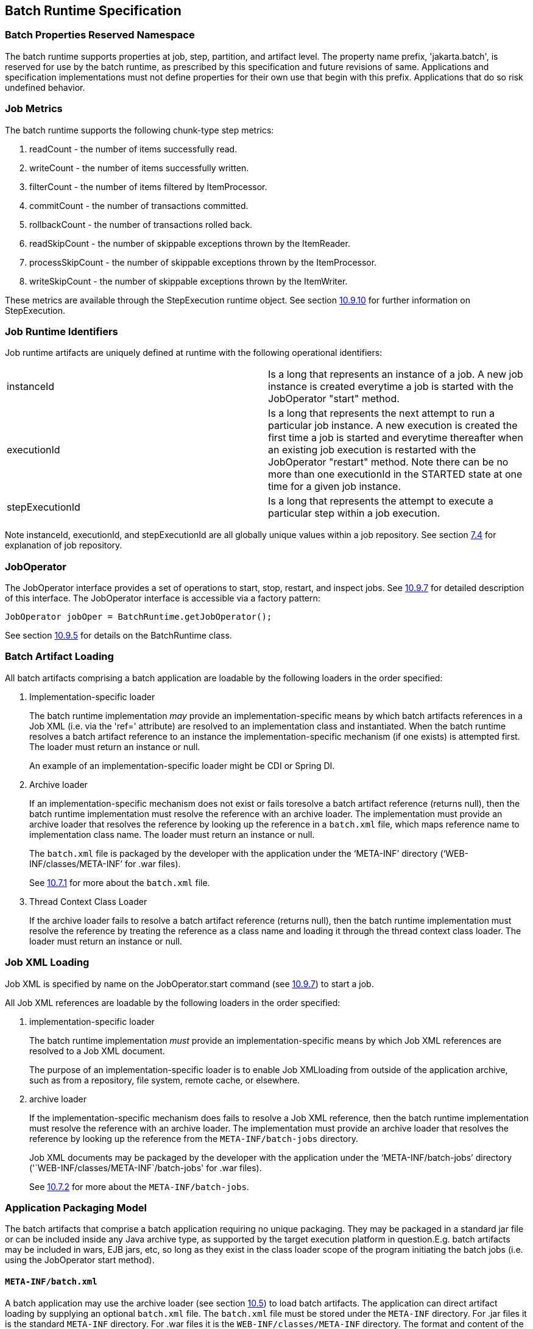 == Batch Runtime Specification

=== Batch Properties Reserved Namespace
The batch runtime supports properties at job, step, partition, and artifact level. The property name prefix, 'jakarta.batch', is reserved for
use by the batch runtime, as prescribed by this specification and future
revisions of same. Applications and specification implementations must
not define properties for their own use that begin with this prefix.
Applications that do so risk undefined behavior.

=== Job Metrics

The batch runtime supports the following chunk-type step metrics:

[arabic]
.  readCount - the number of items successfully read.
.  writeCount - the number of items successfully written.
.  filterCount - the number of items filtered by ItemProcessor.
.  commitCount - the number of transactions committed.
.  rollbackCount - the number of transactions rolled back.
.  readSkipCount - the number of skippable exceptions thrown by the ItemReader.
.  processSkipCount - the number of skippable exceptions thrown by the ItemProcessor.
.  writeSkipCount - the number of skippable exceptions thrown by the ItemWriter.

These metrics are available through the StepExecution runtime object.
See section xref:stepexecution-2[10.9.10] for further information on StepExecution.

=== Job Runtime Identifiers

Job runtime artifacts are uniquely defined at runtime with the following
operational identifiers:

[width="100%",cols="<50%,<50%",]
|=======================================================================
|instanceId |Is a long that represents an instance of a job. A new job
instance is created everytime a job is started with the JobOperator
"start" method.

|executionId |Is a long that represents the next attempt to run a
particular job instance. A new execution is created the first time a job
is started and everytime thereafter when an existing job execution is
restarted with the JobOperator "restart" method. Note there can be no
more than one executionId in the STARTED state at one time for a given
job instance.

|stepExecutionId |Is a long that represents the attempt to execute a
particular step within a job execution.
|=======================================================================

Note instanceId, executionId, and stepExecutionId are all globally
unique values within a job repository. See section xref:job-repository[7.4] for explanation
of job repository.

=== JobOperator

The JobOperator interface provides a set of operations to start, stop,
restart, and inspect jobs.  See xref:joboperator-3[10.9.7] for detailed description of this
interface. The JobOperator interface is accessible via a factory
pattern:

 JobOperator jobOper = BatchRuntime.getJobOperator();

See section xref:batchruntime[10.9.5] for details on the BatchRuntime class.

=== Batch Artifact Loading

All batch artifacts comprising a batch application are loadable by the
following loaders in the order specified:

1.  Implementation-specific loader +
+
The batch runtime implementation _may_ provide an
implementation-specific means by which batch artifacts references in a Job XML (i.e. via the 'ref=' attribute) are resolved to an implementation class and instantiated. When the batch runtime resolves a batch artifact reference to an instance the implementation-specific mechanism (if one exists) is attempted first. The loader must return an
instance or null. +
+
An example of an implementation-specific loader might be CDI or Spring DI.
2.  Archive loader +
+
If an implementation-specific mechanism does not exist or fails toresolve a batch artifact reference (returns null), then the batch
runtime implementation must resolve the reference with an archive
loader. The implementation must provide an archive loader that resolves
the reference by looking up the reference in a `batch.xml` file, which
maps reference name to implementation class name. The loader must return
an instance or null. +
+
The `batch.xml` file is packaged by the developer with the application under the '`META-INF`' directory ('`WEB-INF/classes/META-INF`' for .war files). +
+
See xref:meta-infbatch-xml[10.7.1] for more about the `batch.xml` file.

3.  Thread Context Class Loader +
+
If the archive loader fails to resolve a batch artifact reference (returns null), then the batch runtime implementation must resolve the reference by treating the reference as a class name and loading it through the thread context class loader. The loader must return an instance or null.

=== Job XML Loading

Job XML is specified by name on the JobOperator.start command (see
 xref:joboperator-3[10.9.7]) to start a job.

All Job XML references are loadable by the following loaders in the
order specified:

1.  implementation-specific loader +
+
The batch runtime implementation _must_ provide an implementation-specific means by which Job XML references are resolved to a Job XML document. +
+
The purpose of an implementation-specific loader is to enable Job XMLloading from outside of the application archive, such as from a repository, file system, remote cache, or elsewhere.

2.  archive loader +
+
If the implementation-specific mechanism does fails to resolve a Job XML reference, then the batch runtime implementation must resolve the reference with an archive loader. The implementation must provide an archive loader that resolves the reference by looking up the reference
from the `META-INF/batch-jobs` directory. +
+
Job XML documents may be packaged by the developer with the application under the '`META-INF/batch-jobs`' directory ('`WEB-INF/classes/META-INF`/batch-jobs' for .war files). +
+
See xref:meta-infbatch-jobs[10.7.2] for more about the `META-INF/batch-jobs`.

=== Application Packaging Model
The batch artifacts that comprise a batch application requiring no
unique packaging. They may be packaged in a standard jar file or can be
included inside any Java archive type, as supported by the target
execution platform in question.E.g. batch artifacts may be included in
wars, EJB jars, etc, so long as they exist in the class loader scope of
the program initiating the batch jobs (i.e. using the JobOperator start
method).

==== `META-INF/batch.xml`

A batch application may use the archive loader (see section xref:batch-artifact-loading[10.5]) to
load batch artifacts. The application can direct artifact loading by
supplying an optional `batch.xml` file. The `batch.xml` file must be stored
under the `META-INF` directory. For .jar files it is the standard `META-INF`
directory. For .war files it is the `WEB-INF/classes/META-INF` directory.
The format and content of the `batch.xml` file follows:

[source,xml]
----
<batch-artifacts xmlns="https://jakarta.ee/xml/ns/jakartaee">
 <ref id="<reference-name>" class="<impl-class-name>" />
</batch-artifacts>
----
Where:

[width="100%",cols="<50%,<50%",]
|=======================================================================
|<reference-name> |Specifies the reference name of the batch artifact.
This is the value that is specified on the ref= attribute of the Job
XML.

|<impl-class-name> |Specifies the fully qualified class name of the
batch artifact implementation.
|=======================================================================
Notes:

1. If an implementation-specific loader is used (see
xref:batch-artifact-loading[10.5]) any artifact it loads takes precedence over artifacts specified in `batch.xml`.

2. Use of `batch.xml` to load batch artifacts requires the
availability of a zero-argument constructor (either a default
constructor or an explicitly-defined, no-arg
constructor ).

==== `META-INF/batch-jobs`

A batch application may use the archive loader (see section xref:job-xml-loading[10.6]) to
load Job XML documents. The application does this by storing the Job XML
documents under the `META-INF/batch-jobs` directory. For .jar files the
batch-jobs directory goes under the standard `META-INF` directory. For
.war files it goes under the `WEB-INF/classes/META-INF` directory. Note
Job XML documents are valid only in the batch-jobs directory:
sub-directories are ignored.
Job XML documents stored under `META-INF/batch-jobs` are named with the
convention ``<name>.xml`,Where:
[width="100%",cols="<50%,<50%",]
|=======================================================================
|<name> |Specifies the name of a Job XML. This is the value that is
specified on the JobOperator.start command.

|.xml |Specifies required file type of a Job XML file under
`META-INF/batch-jobs`.
|=======================================================================
Note if an implementation-specific loader (see xref:job-xml-loading[10.6]) loads a Job XML
document that document takes precedence over documents stored under
`META-INF/batch-jobs`.

=== Restart Processing

The JobOperator restart method is used to restart a JobExecution. A
JobExecution is eligible for restart if:

* Its batch status is STOPPED or FAILED.
* It is the most recent JobExecution.

==== Job Parameters on Restart

Job parameter values are not remembered from one execution to the next.
All Job Parameter substitution during job restart is performed based
exclusively on the job parameters specified on that restart.

==== Job XML Substitution during Restart

See section xref:job-restart-rule[8.8.1.8] Job Restart Rule.

==== Execution Sequence on Restart - Overview

On the initial execution of a JobInstance, the sequence of execution is
essentially:

[arabic]
. Start at initial execution element
. Execute the current execution element
. Either:
.. Transition to next execution element (and go to step 2. above) OR
.. Terminate execution

On a restart, i.e. a subsequent execution of a JobInstance, the sequence
of execution is similar, but the batch implementation must, in addition,
determine which steps it does and does not need to re-execute.

So on a restart, the sequence of execution looks like:

[arabic]
. Start at restart position
. Decide whether or not to execute (or re-execute) the current execution element
. Either:
.. Transition to next execution element (and go to step 2. above) OR
.. Terminate execution

So it follows that for restart we need: a definition of where in the job
definition to begin; rules for deciding whether or not to execute the
current execution element; and rules for performing transitioning,
especially taking into account that all steps relevant to transitioning
may not have executed on this (restart) execution. These rules are
provided below.

==== Execution Sequence on Restart – Detailed Rules
Upon restart, the job is processed as follows:

[arabic]
. Job XML Substitution is performed (see section xref:job-xml-substitution[8.8]).
. Start by setting the current position to the restart position. The restart position is either:
.. the execution element identified by the <stop> elements "restart"
attribute if that is how the previous execution ended; else
.. the initial execution element determined the same as upon initial
job start, as described in section xref:step-sequence[8.2.5] Step Sequence;
. Determine if the current execution element should re-execute:
.. If the current execution element is a COMPLETED step that specifies allow-restart-if-complete=false, then transition based on the exit status for this step from the previous completed execution. If the transition is a next transition, then repeat step 3 here with the value of next as the new, "current" execution element. Or, if the transition
is a terminating transition such as end, stop, or fail, then terminate
the restart execution accordingly.
..  If the current execution element is a COMPLETED step that specifies
allow-restart-if-complete=true, then re-run the step and transition
based on the new exit status from the new step execution. As above,
either repeat step 3 with the next execution element or terminate the
new execution as the transition element
..   If the current execution element is a
STOPPED or FAILED step then restart the step and transition based on the
exit status from the new step execution.+
+
Note if the step is a partitioned step, only the partitions that did not
complete previously are restarted. This behavior may be overridden via a
PartitionMapper (see section xref:batchruntime[10.8.5]).  Note
for a partitioned step, the checkpoints and persistent user data are
loaded from the persistent store on a per-partition basis (this is not a
new rule, but a fact implied by the discussion of checkpoints in section
xref:step-partitioning[8.2.6] and the Step Context in section 9.4.1.1, which is summarized here
for convenience).
..  If the current execution element is a decision, execute the decision
(i.e. execute the Decider) unconditionally. The Deciders "decide" method
is passed a StepExecution array as a parameter. This array will be
populated with the most-recently completed StepExecution(s) for each
corresponding step.E.g. some StepExecution(s) may derive from previous
job executions and some from the current restart (execution). A single
decision following a split could even have a mix of old, new
StepExecution(s) in the same array.
..  If the current execution element is a flow, transition to the first
execution element in the flow and perform step 3 with this as the
current element. When restart processing of the flow has completed, then
follow the same rules which apply during the original execution (see
section xref:transitioning-rules[8.9]) to transition at the flow level to the next execution
element, and repeat step 3 with that element as the current element. +
+
Note the same rules regarding transitioning within a flow during an
original execution apply during restart processing as well.
..  If the current execution element is a split, proceed in parallel for
each flow in the split. For each flow, repeat step 3 with the flow
element as the current element. When all flows in the split have been
processed, follow the split's transition to the next execution element
and repeat step 3 with that element as the current element.

==== PartitionMapper on Restart

When the PartitionMapper is invoked at the beginning of a step which has
been executed within a previous job execution, the first and most
important decision for the mapper implementor to make is whether or not
to keep the previous partitions or to begin the new execution with new
partition definitions.

This decision is communicated to the batch implementation via the
'partitionsOverride' property of the PartitionPlan built by the mapper,
i.e. the result of PartitionPlan's getPartitionsOverride() method.

This property directs whether or not the partitions used in the previous
execution of this step will or will be used (i.e. the relevant data
carried forward and applied) within the current execution of this step.
(As a consequence, the value of this property has no real meaning when
the mapper is first called on the first execution of this step).

===== partitionsOverride = False

Three rules apply in the case where override is set to 'false':

====== Number of Partitions Must Be Same

The key idea here is that the mapper must build a partition plan with
the same number of partitions that were used in the previous execution
of this step. As a consequence, it is an error for the partition plan to
return (via getPartitions()) a different number than the number of
partitions established by the plan the last time this step was executed.

====== Partition Properties Populated From Current Plan

Though the number of partitions in the previous plan is persisted, the
Properties[] returned by the previous PartitionPlan's
getPartitionProperties() is not. On a new execution of this step, it is
the current return value of PartitionPlan#getPartitionProperties() which
is used to populate the pool of potential 'partitionPlan' substitutions
(see section xref:partitionplan-substitution-operator[8.8.1.4]).

====== "Numbering" of Partitions via Partition Properties

Upon execution of this step, the batch implementation will associate
each element of the Properties[] returned by
PartitionPlan#getPartitionProperties() with a single partition, in order
to potentially resolve 'partitionPlan' substitutions (see section
xref:partitionplan-substitution-operator[8.8.1.4]) for a single partition. During the course of execution of each
partition, the batch implementation will capture data such as checkpoint
values, persistent user data, etc.

Upon a new execution of this step during restart, the batch
implementation must ensure that a similar mapping occurs. That is, the
elements of the new Properties[] returned by the
PartitionPlan#getPartitionProperties() built by the mapper must be
mapped to the partitions in the same order as the earlier elements of
the earlier Properties[] were mapped (for resolving 'partitionPlan'
substitutions).

E.g., the following must hold:

Earlier Execution:
----
partitionPlanProps[] = mapper.getPartitionPlan().getPartitionProperties();

partitionPlanProps[0] ---maps to---> partition leaving off at checkpoints R0, W0

partitionPlanProps[1] ---maps to---> partition leaving off at checkpoints R1, W1
----
Current Execution:
----
newPartitionPlanProps[] = mapper.getPartitionPlan().getPartitionProperties();

newPartitionPlanProps[0] ---maps to---> partition resuming at checkpoints R0, W0

newPartitionPlanProps [1] ---maps to---> partition resuming at checkpoints R1, W1
----
In the shorthand above, "maps to" simply means that the Properties
object on the left is used to potentially resolve the 'partitionPlan'
substitutions for the give partition, before it executes as described.

===== partitionsOverride = True

In this case, all partition execution data: checkpoints, persistent user
data, etc. from the earlier execution are discarded, and the new
PartitionPlan built by the new execution of the PartitionMapper may
define either the same or a different number of partitions; the new P
artitionPlan's getPartitionProperties() return value will be used to
resolve 'partitionPlan' substitutions.

=== Supporting Classes

==== JobContext
[[app-listing.JobContext.java]]
[source,java]
.JobContext.java
----
package jakarta.batch.runtime.context;
/**
*
* A JobContext provides information about the current
* job execution.
*
*/
import java.util.Properties;
import jakarta.batch.runtime.BatchStatus;
public interface JobContext
{
    /**
    * Get job name
    * @return value of 'id' attribute from <job>
    */
    public String getJobName();
    /**
    * The getTransientUserData method returns a transient data object
    * belonging to the current Job XML execution element.
    * @return user-specified type
    */
    public Object getTransientUserData();
    /**
    * The setTransientUserData method stores a transient data object into
    * the current batch context.
    * @param data is the user-specified type
    */
    public void setTransientUserData(Object data);
    /**
    * The getInstanceId method returns the current job's instance
    * id.
    * @return job instance id
    */
    public long getInstanceId();
    /**
    * The getExecutionId method returns the current job's current
    * execution id.
    * @return job execution id
    */
    public long getExecutionId();
    /**
    * The getProperties method returns the job level properties
    * specified in a job definition.
    * <p>
    * A couple notes:
    * <ul>
    * <li> There is no guarantee that the same Properties object instance
    * is always returned in the same (job) scope.
    * <li> Besides the properties which are defined in JSL within a child
    * &lt;
    properties&gt;
    element of a &lt;
    job&gt;
    element, the batch
    * runtime implementation may choose to include additional,
    * implementation-defined properties.
    * </ul>
    *
    * @return job level properties
    */
    public Properties getProperties();
    /**
    * The getBatchStatus method simply returns the batch status value * set
    by the batch runtime into the job context.
    * @return batch status string
    */
    public BatchStatus getBatchStatus();
    /**
    * The getExitStatus method simply returns the exit status value stored
    * into the job context through the setExitStatus method or null.
    * @return exit status string
    */
    public String getExitStatus();
    /**
    * The setExitStatus method assigns the user-specified exit status for
    * the current job. When the job ends, the exit status of the job is
    * the value specified through setExitStatus. If setExitStatus was not
    * called or was called with a null value, then the exit status
    * defaults to the batch status of the job.
    * @param status string
    */
    public void setExitStatus(String status);
}
----

==== StepContext
[[app-listing.StepContext.java]]
[source,java]
.StepContext.java
----
package jakarta.batch.runtime.context;
import java.io.Serializable;
import java.util.Properties;
import jakarta.batch.runtime.BatchStatus;
import jakarta.batch.runtime.Metric;
/**
*
* A StepContext provides information about the current step
* of a job execution.
*
*/
public interface StepContext
{
    /**
    * Get step name
    * @return value of 'id' attribute from <step>
    *
    */
    public String getStepName();
    /**
    * The getTransientUserData method returns a transient data object
    * belonging to the current Job XML execution element.
    * @return user-specified type
    */
    public Object getTransientUserData();
    /**
    * The setTransientUserData method stores a transient data object into
    * the current batch context.
    * @param data is the user-specified type
    */
    public void setTransientUserData(Object data);
    /**
    * The getStepExecutionId method returns the current step's
    * execution id.
    * @return step execution id
    */
    public long getStepExecutionId();
    /**
    * The getProperties method returns the step
    level properties
    * specified in a job definition.
    * <p>
    * A couple notes:
    * <ul>
    * <li> There is no guarantee that the same Properties object instance
    * is always returned in the same (step) scope.
    * <li> Besides the properties which are defined in JSL within a child
    * &lt;
    properties&gt;
    element of a &lt;
    step&gt;
    element, the batch
    * runtime implementation may choose to include additional,
    * implementation-defined properties.
    * </ul>
    * @return step level properties
    */
    public Properties getProperties();
    /**
    * The getPersistentUserData method returns a persistent data object
    * belonging to the current step. The user data type must implement
    * java.util.Serializable. This data is saved as part of a step's
    * checkpoint. For a step that does not do checkpoints, it is saved
    * after the step ends. It is available upon restart.
    * @return user-specified type
    */
    public Serializable getPersistentUserData();
    /**
    * The setPersistentUserData method stores a persistent data object
    * into the current step. The user data type must implement
    * java.util.Serializable. This data is saved as part of a step's
    * checkpoint. For a step that does not do checkpoints, it is saved
    * after the step ends. It is available upon restart.
    * @param data is the user-specified type
    */
    public void setPersistentUserData(Serializable data);
    /**
    * The getBatchStatus method returns the current batch status of the
    * current step. This value is set by the batch runtime and changes as
    * the batch status changes.
    * @return batch status string
    */
    public BatchStatus getBatchStatus();
    /**
    * The getExitStatus method simply returns the exit status value stored
    * into the step context through the setExitStatus method or null.
    * @return exit status string
    */
    public String getExitStatus();
    /**
    * The setExitStatus method assigns the user-specified exit status for
    * the current step. When the step ends, the exit status of the step is
    * the value specified through setExitStatus. If setExitStatus was not
    * called or was called with a null value, then the exit status
    * defaults to the batch status of the step.
    * @param status string
    */
    public void setExitStatus(String status);
    /**
    * The getException method returns the last exception thrown from a
    * step level batch artifact to the batch runtime.
    * @return the last exception
    */
    public Exception getException();
    /**
    * The getMetrics method returns an array of step level metrics. These
    * are things like commits, skips, etc.
    * @see jakarta.batch.runtime.metric.Metric for definition of standard
    * metrics.
    * @return metrics array
    */
    public Metric[] getMetrics();
}
----

==== Metric

[[app-listing.Metric.Java]]
[source,java]
.Metric.java
----
package jakarta.batch.runtime;
/**
*
* The Metric interface defines job metrics recorded by
* the batch runtime.
*
*/
public interface Metric
{
    public enum MetricType
    {
        READ_COUNT_, _WRITE_COUNT_,
        _COMMIT_COUNT_,
        _ROLLBACK_COUNT_, _READ_SKIP_COUNT_, _PROCESS_SKIP_COUNT_,
        _FILTER_COUNT_,
        _WRITE_SKIPCOUNT
    }
    /**
    * The getName method returns the metric type.
    * @return metric type.
    */
    public MetricType getType();
    /**
    * The getValue method returns the metric value.
    * @return metric value.
    */
    public long getValue();
}
----


==== PartitionPlan
[[app-listing.PartitionPlan.java]]
[source,java]
.PartitionPlan.java
----
package jakarta.batch.api.partition;
/**
*
* PartitionPlan is a helper class that carries partition processing
* information set by the @PartitionMapper method.
*
* A PartitionPlan contains:
* <ol>
* <li>number of partition instances </li>
* <li>number of threads on which to execute the partitions</li>
* <li>substitution properties for each Partition (which can be
* referenced using the <b><i>#
{
    partitionPlan['propertyName']
}
</i></b>
* syntax. </li>
* </ol>
*/
import java.util.Properties;
public interface PartitionPlan
{
    /**
    * Set number of partitions.
    * @param count specifies the partition count
    */
    public void setPartitions(int count);
    /**
    * Specify whether or not to override the partition
    * count from the previous job execution. This applies
    * only to step restart .
    * <p>
    * When false is specified, the
    * partition count from the previous job execution is used
    * and any new value set for partition count in the current run
    * is ignored. In addition, partition results from the previous
    * job execution are remembered, and only incomplete partitions
    * are reprocessed.
    * <p>
    * When true is specified, the partition count from the current run
    * is used and all results from past partitions are discarded. Any
    * resource cleanup or back out of work done in the previous run is the
    * responsibility of the application. The PartitionReducer artifact's
    * rollbackPartitionedStep method is invoked during restart before any
    * partitions begin processing to provide a cleanup hook.
    */
    public void setPartitionsOverride(boolean override);
    /**
    * Return current value of partition override setting.
    * @return override setting.
    */
    public boolean getPartitionsOverride();
    /**
    * Set maximum number of threads requested to use to run
    * partitions for this step. A value of '0' requests the batch
    * implementation to use the partition count as the thread
    * count. Note the batch runtime is not required to use
    * this full number of threads;
    it may not have this many
    * available, and may use less.
    *
    * @param count specifies the requested thread count
    */
    public void setThreads(int count);
    /**
    * Sets array of substitution Properties objects for the set of
    Partitions.
    * @param props specifies the Properties object array
    * @see PartitionPlan#getPartitionProperties()
    */
    public void setPartitionProperties(Properties[] props);
    /**
    * Gets count of Partitions.
    * @return Partition count
    */
    public int getPartitions();
    /**
    * Gets maximum number of threads requested to use to run
    * partitions for this step. A value of '0' requests the batch
    * implementation to use the partition count as the thread
    * count. Note the batch runtime is not required to use
    * this full number of threads;
    it may not have this many
    * available, and may use less.
    *
    * @return requested thread count
    */
    public int getThreads();
    /**
    * Gets array of Partition Properties objects for Partitions.
    * <p>
    * These can be used in Job XML substitution using
    * substitution expressions with the syntax:
    * <b><i>#
    {
        partitionPlan['propertyName']
    }
    </i></b>
    * <p>
    * Each element of the Properties array returned can
    * be used to resolving substitutions for a single partition.
    * In the typical use case, each Properties element will
    * have a similar set of property names, with a
    * substitution potentially resolving to the corresponding
    * value for each partition.
    *
    * @return Partition Properties object array
    */
    public Properties[]
    getPartitionProperties();
}
----



[[app-listing.PartitionPlanImpl.java]]
[source,java]
.PartitionPlanImpl.java
----
package jakarta.batch.api.partition;
import java.util.Properties;
/**
* The PartitionPlanImpl class provides a basic implementation
* of the PartitionPlan interface.
*/
public class PartitionPlanImpl implements PartitionPlan
{
    *private* int partitions= 0;
    *private* boolean override= *false*;
    *private* int threads= 0;
    Properties[] partitionProperties= null;
    @Override
    public void setPartitions(int count)
    {
        partitions= count;
        // default thread count to partition count
        *if* (threads == 0) threads= count;
    }
    @Override
    public void setThreads(int count)
    {
        threads= count;
    }
    @Override
    public void setPartitionsOverride(boolean override)
    {
        *this*.override= override;
    }
    @Override
    public boolean getPartitionsOverride()
    {
        return override;
    }
    @Override
    public void setPartitionProperties(Properties[] props)
    {
        partitionProperties= props;
    }
    @Override
    public int getPartitions()
    {
        return partitions;
    }
    @Override
    public int getThreads()
    {
        return threads;
    }
    @Override
    public Properties[] getPartitionProperties()
    {
        return partitionProperties;
    }
}
----

==== BatchRuntime

[[app-listing.BatchRuntime.java]]
[source,java]
.BatchRuntime.java
----
package jakarta.batch.runtime;
/**
* The BatchRuntime represents the batch
* runtime environment.
*
*/
import jakarta.batch.operations.JobOperator;
/**
* BatchRuntime represents the Jakarta Batch Runtime.
* It provides factory access to the JobOperator interface.
*
*/
public class BatchRuntime
{
    /**
    * The getJobOperator factory method returns
    * an instance of the JobOperator interface.
    * @return JobOperator instance.
    */
    public static JobOperator getJobOperator() { ... }
}
----


==== BatchStatus
[[app-listing.BatchStatus.java]]
[source,java]
.BatchStatus.java
----
package jakarta.batch.runtime;

/**
* BatchStatus enum defines the batch status values
* possible for a job.
*
*/
public enum BatchStatus
{
    STARTING_, _STARTED_, _STOPPING_,
    _STOPPED_, _FAILED_, _COMPLETED_, _ABANDONED_
}
----

==== JobOperator
[[app-listing.JobOperator.java]]
[source,java]
.JobOperator.java
----
package jakarta.batch.operations;
import java.util.List;
import java.util.Set;
import java.util.Properties;
import jakarta.batch.runtime.JobExecution;
import jakarta.batch.runtime.JobInstance;
import jakarta.batch.runtime.StepExecution;
/**
* JobOperator provide the interface for operating on batch jobs.
* Through the JobOperator a program can start, stop, and restart jobs.
* It can additionally inspect job history, to discover what jobs
* are currently running and what jobs have previously run.
*
* The JobOperator interface imposes no security constraints. However,
* the implementer is free to limit JobOperator methods with a security
* scheme of its choice. The implementer should terminate any method
* that is limited by the security scheme with a JobSecurityException.
*
*/
public interface JobOperator
{
    /**
    * Returns a set of all job names known to the batch runtime.
    *
    * @return a set of job names.
    * @throws JobSecurityException
    */
    public Set<String> getJobNames() throws JobSecurityException;
    /**
    * Returns number of instances of a job with a particular name.
    *
    * @param jobName
    * specifies the name of the job.
    * @return count of instances of the named job.
    * @throws NoSuchJobException
    * @throws JobSecurityException
    */
    public int getJobInstanceCount(String jobName) throws
    NoSuchJobException,
    JobSecurityException;
    /**
    * Returns all JobInstances belonging to a job with a particular name
    * in reverse chronological order.
    *
    * @param jobName
    * specifies the job name.
    * @param start
    * specifies the relative starting number (zero based) to
    * return from the
    * maximal list of job instances.
    * @param count
    * specifies the number of job instances to return from the
    * starting position of the maximal list of job instances.
    * @return list of JobInstances.
    * @throws NoSuchJobException
    * @throws JobSecurityException
    */
    public List<JobInstance> getJobInstances(String jobName, int start,
    int count)throws NoSuchJobException, JobSecurityException;
    /**
    * Returns execution ids for job instances with the specified
    * name that have running executions.
    *
    * @param jobName
    * specifies the job name.
    * @return a list of execution ids.
    * @throws NoSuchJobException
    * @throws JobSecurityException
    */
    public List<Long> getRunningExecutions(String jobName) throws
    NoSuchJobException, JobSecurityException;
    /**
    * Returns job parameters for a specified job instance. These are the
    * key/value pairs specified when the instance was originally created
    * by the start method.
    *
    * @param executionId
    * specifies the execution from which to retrieve the
    * parameters.
    * @return a Properties object containing the key/value job parameter
    * pairs.
    * @throws NoSuchJobExecutionException
    * @throws JobSecurityException
    */
    public Properties getParameters(long executionId)
    throws NoSuchJobExecutionException, JobSecurityException;
    /**
    * Creates a new job instance and starts the first execution of that
    * instance, which executes asynchronously.
    *
    * Note the Job XML describing the job is first searched for by name
    * according to a means prescribed by the batch runtime implementation.
    * This may vary by implementation. If the Job XML is not found by that
    * means, then the batch runtime must search for the specified Job XML
    * as a resource from the `META-INF/batch-jobs` directory based on the
    * current class loader. Job XML files under `META-INF/batch-jobs`
    * directory follow a naming convention of "name".xml where "name" is
    * the value of the jobXMLName parameter (see below).
    *
    * @param jobXMLName
    * specifies the name of the Job XML describing the job.
    * @param jobParameters
    * specifies the keyword/value pairs for attribute
    * substitution in the Job XML.
    * @return executionId for the job execution.
    * @throws JobStartException
    * @throws JobSecurityException
    */
    public long start(String jobXMLName, Properties jobParameters)
    throws
    JobStartException, JobSecurityException;
    /**
    * Restarts a failed or stopped job instance, which executes
    * asynchronously.
    *
    * @param executionId
    * specifies the execution to to restart. This execution
    * must be the most recent execution that ran.
    * @param restartParameters
    * specifies the keyword/value pairs for attribute
    * substitution in the Job XML.
    * @return new executionId
    * @throws JobExecutionAlreadyCompleteException
    * @throws NoSuchJobExecutionException
    * @throws JobExecutionNotMostRecentException,
    * @throws JobRestartException
    * @throws JobSecurityException
    */
    public long restart(long executionId, Properties
    restartParameters)
    throws JobExecutionAlreadyCompleteException,
    NoSuchJobExecutionException,
    JobExecutionNotMostRecentException,
    JobRestartException,
    JobSecurityException;
    /**
    * Request a running job execution stops. This
    * method notifies the job execution to stop
    * and then returns. The job execution normally
    * stops and does so asynchronously. Note
    * JobOperator cannot guarantee the jobs stops:
    * it is possible a badly behaved batch application
    * does not relinquish control.
    * <p>
    * Note for partitioned batchlet steps the Batchlet
    * stop method is invoked on each thread actively
    * processing a partition.
    *
    * @param executionId
    * specifies the job execution to stop.
    * The job execution must be running.
    * @throws NoSuchJobExecutionException
    * @throws JobExecutionNotRunningException
    * @throws JobSecurityException
    */
    public void stop(long executionId) throws
    NoSuchJobExecutionException,
    JobExecutionNotRunningException, JobSecurityException;
    /**
    * Set batch status to ABANDONED. The instance must have
    * no running execution.
    * <p>
    * Note that ABANDONED executions cannot be restarted.
    *
    * @param executionId
    * specifies the job execution to abandon.
    * @throws NoSuchJobExecutionException
    * @throws JobExecutionIsRunningException
    * @throws JobSecurityException
    */
    public void abandon(long executionId) throws
    NoSuchJobExecutionException,
    JobExecutionIsRunningException, JobSecurityException;
    /**
    * Return the job instance for the specified execution id.
    *
    * @param executionId
    * specifies the job execution.
    * @return job instance
    * @throws NoSuchJobExecutionException
    * @throws JobSecurityException
    */
    public JobInstance getJobInstance(long executionId) throws
    NoSuchJobExecutionException, JobSecurityException;
    /**
    * Return all job executions belonging to the specified job instance.
    *
    * @param jobInstance
    * specifies the job instance.
    * @return list of job executions
    * @throws NoSuchJobInstanceException
    * @throws JobSecurityException
    */
    public List<JobExecution> getJobExecutions(JobInstance instance)
    throws
    NoSuchJobInstanceException, JobSecurityException;
    /**
    * Return job execution for specified execution id
    *
    * @param executionId
    * specifies the job execution.
    * @return job execution
    * @throws NoSuchJobExecutionException
    * @throws JobSecurityException
    */
    public JobExecution getJobExecution(long executionId) throws
    NoSuchJobExecutionException, JobSecurityException;
    /**
    * Return StepExecutions for specified execution id.
    *
    * @param executionId
    * specifies the job execution.
    * @return step executions (order not guaranteed)
    * @throws NoSuchJobExecutionException
    * @throws JobSecurityException
    */
    public List<StepExecution> getStepExecutions(long jobExecutionId)
    throws NoSuchJobExecutionException, JobSecurityException;
}
----

==== JobInstance
[[app-listing.JobInstance.java]]
[source,java]
.JobInstance.java
----
package jakarta.batch.runtime;
public interface JobInstance
{
    /**
    * Get unique id for this JobInstance.
    * @return instance id
    */
    public long getInstanceId();
    /**
    * Get job name.
    * @return value of 'id' attribute from <job>
    */
    public String getJobName();
}
----

==== JobExecution

[[app-listing.JobExecution.java]]
[source,java]
.JobExecution.java
----
package jakarta.batch.runtime;
import java.util.Date;
import java.util.Properties;
public interface JobExecution
{
    /**
    * Get unique id for this JobExecution.
    * @return execution id
    */
    public long getExecutionId();
    /**
    * Get job name.
    * @return value of 'id' attribute from <job>
    */
    public String getJobName();
    /**
    * Get batch status of this execution.
    * @return batch status value.
    */
    public BatchStatus getBatchStatus();
    /**
    * Get time execution entered STARTED status.
    * @return date (time)
    */
    public Date getStartTime();
    /**
    * Get time execution entered end status: COMPLETED, STOPPED, FAILED
    * @return date (time)
    */
    public Date getEndTime();
    /**
    * Get execution exit status.
    * @return exit status.
    */
    public String getExitStatus();
    /**
    * Get time execution was created.
    * @return date (time)
    */
    public Date getCreateTime();
    /**
    * Get time execution was last updated.
    * @return date (time)
    */
    public Date getLastUpdatedTime();
    /**
    * Get job parameters for this execution.
    * @return job parameters
    */
    public Properties getJobParameters();
}
----

==== StepExecution

[[app-listing.StepExecution.java]]
[source,java]
.StepExecution.java
----
package jakarta.batch.runtime;
import java.util.Date;
import java.io.Serializable;
public interface StepExecution
{
    /**
    * Get unique id for this StepExecution.
    * @return StepExecution id
    */
    public long getStepExecutionId();
    /**
    * Get step name.
    * @return value of 'id' attribute from <step>
    */
    public String getStepName();
    /**
    * Get batch status of this step execution.
    * @return batch status.
    */
    public BatchStatus getBatchStatus();
    /**
    * Get time this step started.
    * @return date (time)
    */
    public Date getStartTime();
    /**
    * Get time this step ended.
    * @return date (time)
    */
    public Date getEndTime();
    /**
    * Get exit status of step.
    * @return exit status
    */
    public String getExitStatus();
    /**
    * Get persistent user data.
    * <p>
    * For a partitioned step, this returns
    * the persistent user data of the
    * <code>StepContext</code> of the "top-level"
    * or main thread (the one the <code>PartitionAnalyzer</code>, etc.
    * execute on). It does not return the persistent user
    * data of the partition threads.
    * @return persistent data
    */
    public Serializable
    getPersistentUserData ();
    /**
    * Get step metrics
    * @return array of metrics
    */
    public Metric[] getMetrics();
}
----

==== Batch Exception Classes

This specification defines batch exception classes in package
jakarta.batch.operations. Note all batch exceptions are direct subclasses
of base class BatchRuntimeException, which itself is a direct subclass
of java.lang.RuntimeException. The following batch exception classes are
defined:

1.  JobExecutionAlreadyCompleteException

2.  JobExecutionIsRunningException

3.  JobExecutionNotMostRecentException

4.  JobExecutionNotRunningException

5.  JobRestartException

6.  JobSecurityException

7.  JobStartException

8.  NoSuchJobException

9.  NoSuchJobExecutionException

10. NoSuchJobInstanceException
